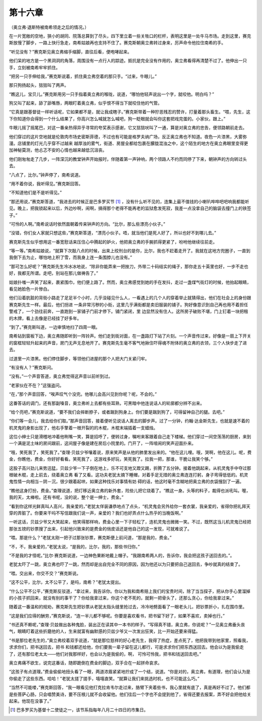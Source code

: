 第十六章
========

（奥立弗·退斯特被南希领走之后的情况。）

在一片宽敞的空地，狭小的胡同、院落总算到了尽头，四下里立着一些关牲口的栏杆，表明这里是一处牛马市场。走到这里，赛克斯放慢了脚步，一路上快行急走，南希姑娘再也支持不住了。赛克斯朝奥立弗转过身来，厉声命令他拉住南希的手。

“听见没有？”赛克斯见奥立弗缩手缩脚，直往后看，便咆哮起来。

他们呆的地方是一个黑洞洞的角落，周围没有一点行人的踪迹。抵抗是完全没有作用的，奥立弗看得再清楚不过了。他伸出一只手，立刻被南希牢牢抓住。

“把另一只手伸给我，”赛克斯说着，抓住奥立弗空着的那只手。“过来，牛眼儿。”

那只狗扬起头，狺狺叫了两声。

“瞧这儿，宝贝儿。”赛克斯用另一只手指着奥立弗的喉咙，说道，“哪怕他轻声说出一个字，就咬他。明白吗？”

狗又叫了起来，舔了舔嘴唇，两眼盯着奥立弗，似乎恨不得当下就咬住他的气管。

“它真是跟基督徒一样听话呢，它如果都不是，就让我成瞎子。”赛克斯带着一种狞恶残忍的赞许，打量着那头畜生。“喂，先生，这下你知道你会得到一个什么结果了，你高兴怎么喊就怎么喊吧，狗一眨眼就会叫你这套把戏完蛋的。小家伙，跟上。”

牛眼儿摇了摇尾巴，对这一番亲热得异乎寻常的夸奖表示感谢，它又狺狺吠叫了一通，算是对奥立弗的忠告，便领路朝前走去。

他们穿过的这片空地就是伦敦肉市场史密斯菲德，不过也有可能是格罗夫纳广场，反正奥立弗也不知道。夜色一片漆黑，大雾弥漫。店铺里的灯光几乎穿不过越来 越厚浊的雾气，街道、房屋全都给包裹在朦胧混浊之中，这个陌生的地方在奥立弗眼里变得更加神秘莫测，他忐忑不安的心情也越来越低沉沮丧。

他们刚匆匆走了几步，一阵深沉的教堂钟声开始报时，伴随着第一声钟响，两个领路人不约而同停了下来，朝钟声的方向转过头去。

“八点了，比尔。”钟声停了，南希说道。

“用不着你说，我听得见。”赛克斯回答。

“不知道他们是不是听得见。”

“那还用说，”赛克斯答道，“我进去的时候正是巴多罗买节 [#]_ ，没有什么听不见的，连集上最不值钱的小喇叭哗哗吧吧响我都能听见。晚上，把我锁起来以后，外边吵啊，闹啊，搞得那个老得不能再老的监狱愈发死寂，我差一点没拿自己的脑袋去撞门上的铁签子。”


“可怜的人啊。”南希说话时依然面朝着传来钟声的方向。“比尔，那么些漂亮小伙子。”

“没错，你们女人家就只想这些，”赛克斯答道，“漂亮小伙子。唔，就当他们是死人好了，所以也好不到哪儿去。”

赛克斯先生似乎想用这一番宽慰话来压住心中腾起的妒火，他把奥立弗的手腕抓得更紧了，吩咐他继续往前走。

“等一等。”南希姑娘说，“就算下次敲八点的时候，出来上绞刑台的是你，比尔，我也不赶着走开了。我就在这地方兜圈子，一直到我倒下去为止，哪怕地上积了雪，而我身上连一条围脖儿也没有。”

“那可怎么好呢？”赛克斯先生冷冰冰地说，“除非你能弄来一把挫刀，外带二十码结实的绳子，那你走五十英里也好，一步不走也好，我都无所谓。走吧，别站在那儿做祷告了。”

姑娘扑嗤一声笑了起来，裹紧围巾，他们便上路了。然而，奥立弗感觉到她的手在发抖，走过一盏煤气街灯的时候，他抬起眼睛，看见她脸色一片惨白。

他们沿着肮脏的背街小路走了足足半个小时，几乎没碰见什么人，一看遇上的几个人的穿着举止就猜得出，他们在社会上的身份跟赛克斯先生一样。最后，他们拐进 一条非常污秽的小街，这里几乎满街都是卖旧服装的铺子。狗好像意识到自己再也用不着担任警戒了，一个劲往前奔，一直跑到一家铺子门前才停下。铺门紧闭，里 边显然没有住人。这所房子破败不堪，门上钉着一块把租的木牌，看上去像是已经挂了好多年。

“到了。”赛克斯叫道，一边审慎地扫了四周一眼。

南希钻到窗板下边，奥立弗随即听到一阵铃声。他们走到街对面，在一盏路灯下站了片刻。一个声音传过来，好像是一扇上下开关的窗框轻轻升起来的声音，房门无声无息地开了。赛克斯先生毫不客气地揪住吓得魂不附体的奥立弗的衣领，三个人快步走了进去。

过道里一片漆黑。他们停住脚步，等领他们进屋的那个人把大门关紧闩牢。

“有没有人？”赛克斯问。

“没有。”一个声音答道，奥立弗觉得这声音以前听到过。

“老家伙在不在？”这强盗问。

“在，”那个声音回答，“唉声叹气个没完。他哪儿会高兴见到你呢？呢，不会的。”

这番答话的调门，还有那副嗓音，奥立弗听上去都有些耳熟，可黑暗中他连说话人的轮廓都分辨不出来。

“给个亮吧，”赛克斯说道，“要不我们会摔断脖子，或者踹到狗身上。你们要是踹到狗了，可得留神自己的腿。去吧。”

“你们等一会儿，我去给你们取。”那声音回答，接着便听见说话人离去的脚步声。过了一分钟，约翰·达金斯先生，也就是速不着的机灵鬼的身影出现了，他右手擎着一根开裂的的木棍，木棍末端插着一支蜡烛。

这位小绅士只是滑稽地冲着他咧嘴一笑，算是招呼了，便转过身，嘱咐来客跟着自己走下楼梯。他们穿过一间空荡荡的厨房，来到一个满是泥土味的房间跟前，这间屋子像是建在房后小院里的。门开了，一阵喧闹的笑声迎面扑来。

“哦，笑死我了，笑死我了。”查理·贝兹少爷嚷着说，原来笑声是从他的肺里发出来的。“他在这儿哩。哦，哭啊，他在这儿。呢，费金，你瞧他，费金，你好好看看。笑死我了，这游戏多好玩，笑死我了。拉我一把，那谁，干脆让我笑个够。”

这股子高兴劲儿来势迅猛，贝兹少爷一下子倒在地上，乐不可支地又蹬又踢，折腾了五分钟。接着他跳起来，从机灵鬼手中夺过那根破木棍，走上前去，绕着奥立弗 看了又看。这功夫老犹太摘下睡帽，对着手足无措的奥立弗连连打躬，身子弯得低低的。机灵鬼性情一向相当－阴－沉，很少跟着起哄，如果这种找乐对事情有妨 碍的话，他这时毫不含糊地把奥立弗的衣袋搜刮了一遍。

“瞧他这身打扮，费金。”查理说道，把灯移近奥立弗的新外套，险些儿把它烧着了。“瞧这一身。头等的料子，裁得也派吼叫。喔，我的天，太棒啦。还有书呢，没的说，整个是一绅士，费金。”

“看到你这样光鲜真叫人高兴，我亲爱的，”老犹太佯装谦恭地点了点头，“机灵鬼会另外给你一套衣裳，我亲爱的，省得你把礼拜天穿的弄脏了。你要来干吗不写信跟我们说一声，亲爱的？我们也好弄点什么热乎的当晚饭啊。”

一听这话，贝兹少爷又大笑起来，他笑得那样响，费金心里一下子轻松了，连机灵鬼也微微一笑。不过，既然这当儿机灵鬼已经把那张五镑的钞票搜了出来，引起他兴致来的是费金的俏皮话还是他自己的这一发现，可就难说了。

“喂。那是什么？”老犹太刚一把子过那张钞票，赛克斯便上前问道，“那是我的，费金。”

“不，不，我亲爱的，”老犹太说，“是我的，比尔，我的，那些书归你。”

“不是我的才怪呢。”比尔·赛克斯说道，一边神色果断地戴上帽子。“我跟南希两人的，告诉你，我会把这孩子送回去的。”。

老犹太吓了一跳，奥立弗也吓了一跳，然而却是出自完全不同的原因，因为他还以为只要把自己送回去，争吵就真的结束了。

“喂。交出来，你交不交？”赛克斯说。

“这不公平，比尔，太不公平了，是吗，南希？”老犹太提出。

“什么公平不公平，”赛克斯反驳道，“拿过来，我告诉你。你以为我和南希赔上我们的宝贵时间，除了当当探子，把从你手心里溜掉的小孩子抓回来，就没有别的事干了？你给我拿过来，你这个老不死的，就剩一把骨头了，还那么贪心，你给我拿过来。”

随着这一番温和的规劝，赛克斯先生把钞票从老犹太指头缝里抢过去，冷冷地劈面看了一眼老头儿，把钞票折小，扎在围巾里。

“这是我们应得的酬劳，”赛克斯说，“连一半儿都不够呢。你要是喜欢看书，把书留下好了，如果不喜欢，卖掉也行。”

“书还真不赖呢，”查理·贝兹做出各种鬼脸，装出正在读其中一本书的样子。“写得真不错，奥立弗，你说呢？”一见奥立弗垂头丧气，眼睛盯着这些折磨他的人，生来就富有幽默感的贝兹少爷又一次发出狂笑，比一开始还要来得猛。

“书是那位老先生的，”奥立弗绞着双手说道，“就是那位慈祥的好心老先生，我得了热症，差点死了，他把我带到他家里，照看我，求求你们，把书送回去，把书 和钱都还给他，你们要我一辈子留在这儿都行，可是求求你们把东西送回去。他会以为是我偷走了，还有那位老太太——他们对我那样好，也会以为是我偷的，啊， 可怜可怜我，把书和钱送回去吧。”

奥立弗痛不欲生，说完这番话，随即跪倒在费金的脚边，双手合在一起拼命哀求。

“这孩子有点道理。”费金偷偷地扭头看了一眼，两道浓眉紧紧地拧成了一个结，说道。“你是对的，奥立弗，有道理，他们会认为是你偷走了这些东西。哈哈！”老犹太搓了搓手，嘻嘻直笑。“就算让我们来挑选时机，也不可能这么巧。”

“当然不可能喽，”赛克斯回答，“我一眼看见他打克拉肯韦尔走过来，胳臂下夹着些书，我心里就有底了，真是再好不过了。他们都是些菩萨心肠，只会唱赞美诗，要不压根儿就不会收留他。他们往后一个字也不会提到他了，省得还要去报案，弄不好会把他给关起来。他现在没事了。”

.. [#] 巴多罗买为基督十二使徒之一，该节系指每年八月二十四日的市集日。

